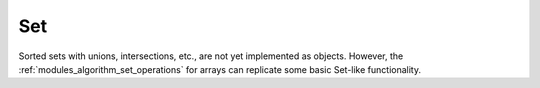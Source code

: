 .. ############################################################################
.. File  : doc/modules/set.rst
.. ############################################################################

.. _modules_set:

***
Set
***

Sorted sets with unions, intersections, etc., are not yet implemented as
objects. However, the :ref:`modules_algorithm_set_operations` for arrays can
replicate some basic Set-like functionality.

.. ############################################################################
.. end of doc/modules/set.rst
.. ############################################################################
